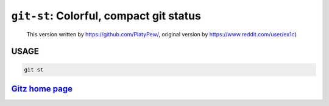 ``git-st``: Colorful, compact git status
----------------------------------------

    
    This version written by https://github.com/PlatyPew/, original
    version by https://www.reddit.com/user/ex1c)

USAGE
=====
.. code-block:: bash

    git st

`Gitz home page <https://github.com/rec/gitz/>`_
================================================
